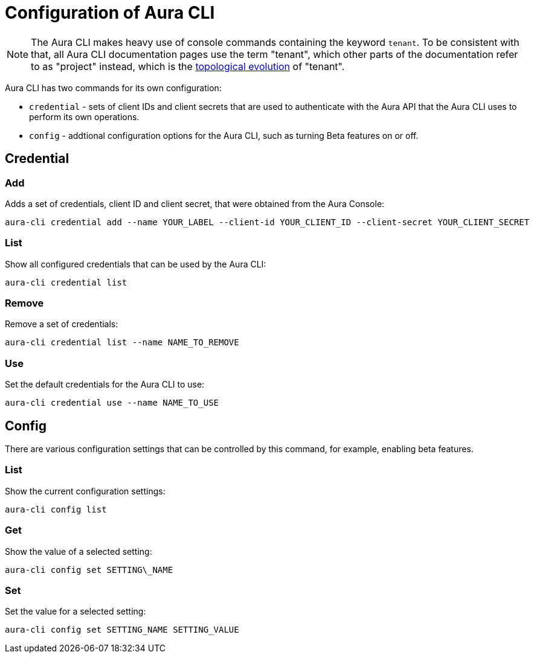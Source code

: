 = Configuration of Aura CLI
:description: Configure the Neo4j Aura command line interface.

[NOTE]
====
The Aura CLI makes heavy use of console commands containing the keyword `tenant`.
To be consistent with that, all Aura CLI documentation pages use the term "tenant", which other parts of the documentation refer to as "project" instead, which is the xref:new-console.adoc#_topology[topological evolution] of "tenant".
====

Aura CLI has two commands for its own configuration:

* `credential` - sets of client IDs and client secrets that are used to authenticate with the Aura API that the Aura CLI uses to perform its own operations.
* `config` - addtional configuration options for the Aura CLI, such as turning Beta features on or off.


== Credential


=== Add

Adds a set of credentials, client ID and client secret, that were obtained from the Aura Console:

[source, shell]
----
aura-cli credential add --name YOUR_LABEL --client-id YOUR_CLIENT_ID --client-secret YOUR_CLIENT_SECRET
----

=== List

Show all configured credentials that can be used by the Aura CLI:

[source, shell]
----
aura-cli credential list
----

=== Remove

Remove a set of credentials:

[source, shell]
----
aura-cli credential list --name NAME_TO_REMOVE
----

=== Use

Set the default credentials for the Aura CLI to use:

[source, shell]
----
aura-cli credential use --name NAME_TO_USE
----

== Config

There are various configuration settings that can be controlled by this command, for example, enabling beta features.


=== List

Show the current configuration settings:

[source, shell]
----
aura-cli config list
----

=== Get

Show the value of a selected setting:

[source, shell]
----
aura-cli config set SETTING\_NAME
----

=== Set

Set the value for a selected setting:

[source, shell]
----
aura-cli config set SETTING_NAME SETTING_VALUE
----